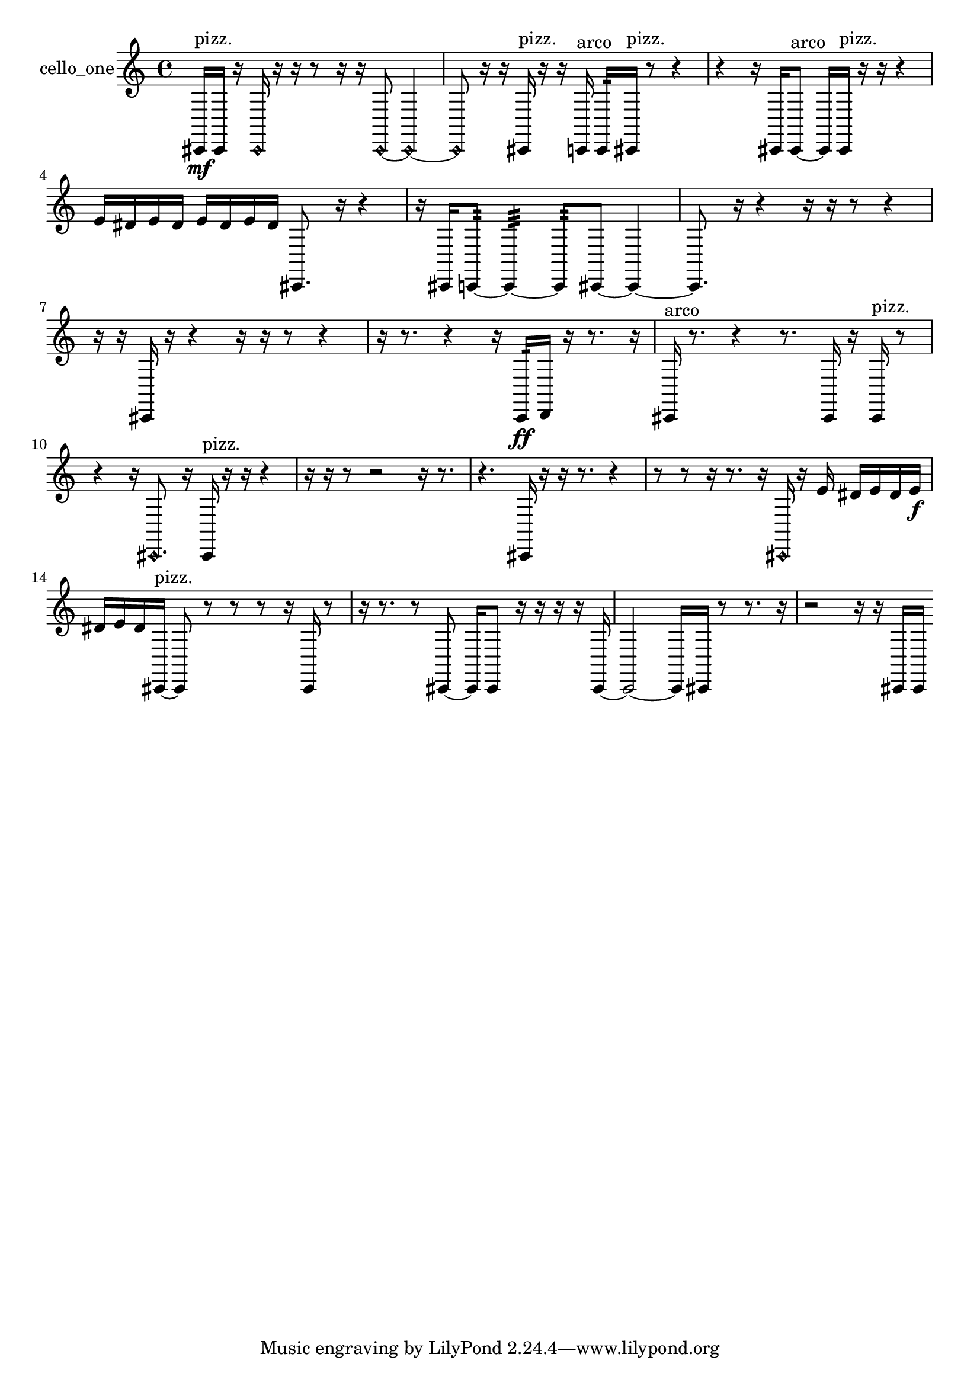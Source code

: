 % [notes] external for Pure Data
% development-version July 14, 2014 
% by Jaime E. Oliver La Rosa
% la.rosa@nyu.edu
% @ the Waverly Labs in NYU MUSIC FAS
% Open this file with Lilypond
% more information is available at lilypond.org
% Released under the GNU General Public License.

% HEADERS

glissandoSkipOn = {
  \override NoteColumn.glissando-skip = ##t
  \hide NoteHead
  \hide Accidental
  \hide Tie
  \override NoteHead.no-ledgers = ##t
}

glissandoSkipOff = {
  \revert NoteColumn.glissando-skip
  \undo \hide NoteHead
  \undo \hide Tie
  \undo \hide Accidental
  \revert NoteHead.no-ledgers
}
cello_one_part = {

  \time 4/4

  \clef treble 
  % ________________________________________bar 1 :
  cis,16\mf^\markup {pizz. }  cis,16  r16  \once \override NoteHead.style = #'harmonic cis,16 
  r16  r16  r8 
  r16  r16  \once \override NoteHead.style = #'harmonic cis,8~ 
  \once \override NoteHead.style = #'harmonic cis,4~  |
  % ________________________________________bar 2 :
  \once \override NoteHead.style = #'harmonic cis,8  r16  r16 
  cis,16^\markup {pizz. }  r16  r16  c,16^\markup {arco } 
  c,16:32  cis,16^\markup {pizz. }  r8 
  r4  |
  % ________________________________________bar 3 :
  r4 
  r16  cis,16  cis,8~^\markup {arco } 
  cis,16  cis,16^\markup {pizz. }  r16  r16 
  r4  |
  % ________________________________________bar 4 :
  e'16  dis'16  e'16  dis'16 
  e'16  dis'16  e'16  dis'16 
  cis,8.  r16 
  r4  |
  % ________________________________________bar 5 :
  r16  cis,16  c,8:32~ 
  c,4:32~ 
  c,8:32  cis,8~ 
  cis,4~  |
  % ________________________________________bar 6 :
  cis,8.  r16 
  r4 
  r16  r16  r8 
  r4  |
  % ________________________________________bar 7 :
  r16  r16  cis,16  r16 
  r4 
  r16  r16  r8 
  r4  |
  % ________________________________________bar 8 :
  r16  r8. 
  r4 
  r16  c,16:32\ff  d,16  r16 
  r8.  r16  |
  % ________________________________________bar 9 :
  cis,16^\markup {arco }  r8. 
  r4 
  r8.  cis,16 
  r16  cis,16^\markup {pizz. }  r8  |
  % ________________________________________bar 10 :
  r4 
  r16  \once \override NoteHead.style = #'harmonic cis,8. 
  r16  cis,16^\markup {pizz. }  r16  r16 
  r4  |
  % ________________________________________bar 11 :
  r16  r16  r8 
  r2 
  r16  r8.  |
  % ________________________________________bar 12 :
  r4. 
  cis,16  r16 
  r16  r8. 
  r4  |
  % ________________________________________bar 13 :
  r8  r8 
  r16  r8. 
  r16  \once \override NoteHead.style = #'harmonic cis,16  r16  e'16 
  dis'16  e'16  dis'16  e'16\f  |
  % ________________________________________bar 14 :
  dis'16  e'16  dis'16  cis,16~^\markup {pizz. } 
  cis,8  r8 
  r8  r8 
  r16  cis,16  r8  |
  % ________________________________________bar 15 :
  r16  r8. 
  r8  cis,8~ 
  cis,16  cis,8  r16 
  r16  r16  r16  cis,16~  |
  % ________________________________________bar 16 :
  cis,2~ 
  cis,16  cis,16  r8 
  r8.  r16  |
  % ________________________________________bar 17 :
  r2 
  r16  r16  cis,16  cis,16 
}

\score {
  \new Staff \with { instrumentName = "cello_one" } {
    \new Voice {
      \cello_one_part
    }
  }
  \layout {
    \mergeDifferentlyHeadedOn
    \mergeDifferentlyDottedOn
    \set harmonicDots = ##t
    \override Glissando.thickness = #4
    \set Staff.pedalSustainStyle = #'mixed
    \override TextSpanner.bound-padding = #1.0
    \override TextSpanner.bound-details.right.padding = #1.3
    \override TextSpanner.bound-details.right.stencil-align-dir-y = #CENTER
    \override TextSpanner.bound-details.left.stencil-align-dir-y = #CENTER
    \override TextSpanner.bound-details.right-broken.text = ##f
    \override TextSpanner.bound-details.left-broken.text = ##f
    \override Glissando.minimum-length = #4
    \override Glissando.springs-and-rods = #ly:spanner::set-spacing-rods
    \override Glissando.breakable = ##t
    \override Glissando.after-line-breaking = ##t
    \set baseMoment = #(ly:make-moment 1/8)
    \set beatStructure = 2,2,2,2
    #(set-default-paper-size "a4")
  }
  \midi { }
}

\version "2.19.49"
% notes Pd External version testing 
